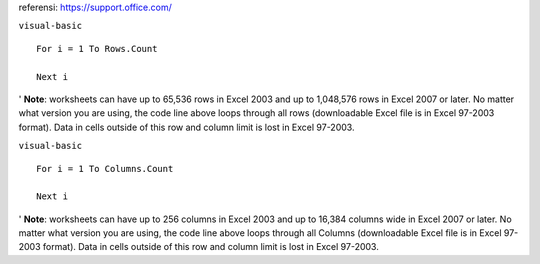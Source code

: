 referensi:
https://support.office.com/

``visual-basic``

::

  For i = 1 To Rows.Count

  Next i

' **Note**: worksheets can have up to 65,536 rows in Excel 2003 and up to 1,048,576 rows in Excel 2007 or later. No matter what version you are using, the code line above loops through all rows (downloadable Excel file is in Excel 97-2003 format). Data in cells outside of this row and column limit is lost in Excel 97-2003.


``visual-basic``

::

  For i = 1 To Columns.Count

  Next i


' **Note**: worksheets can have up to 256 columns in Excel 2003 and up to 16,384 columns wide in Excel 2007 or later. No matter what version you are using, the code line above loops through all Columns (downloadable Excel file is in Excel 97-2003 format). Data in cells outside of this row and column limit is lost in Excel 97-2003.

